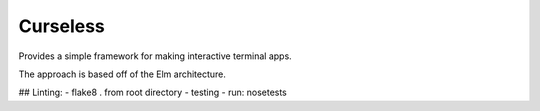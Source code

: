 Curseless
---------

Provides a simple framework for making interactive terminal apps.

The approach is based off of the Elm architecture.

## Linting:
- flake8 . from root directory
- testing 
- run: nosetests
